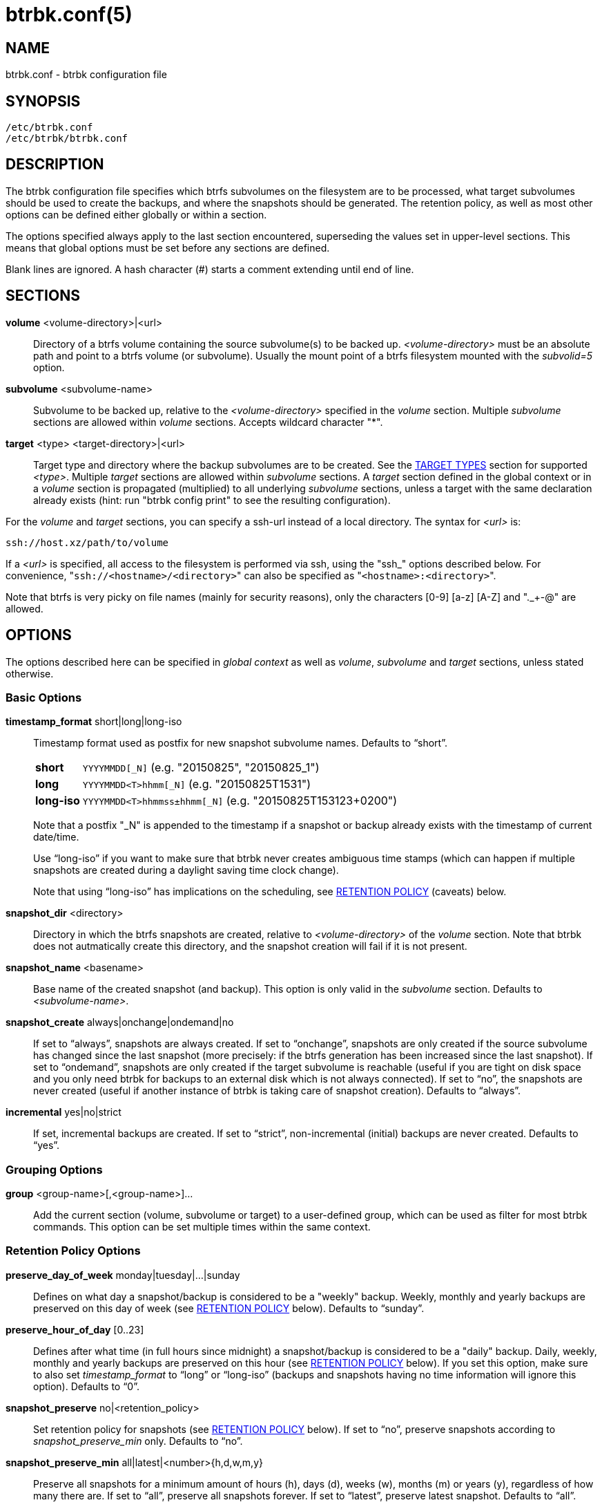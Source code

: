 btrbk.conf(5)
=============
:date:        2018-03-05
:revision:    0.26.1
:man manual:  Btrbk Manual
:man source:  Btrbk


NAME
----

btrbk.conf - btrbk configuration file


SYNOPSIS
--------

[literal]
/etc/btrbk.conf
/etc/btrbk/btrbk.conf


DESCRIPTION
-----------

The btrbk configuration file specifies which btrfs subvolumes on the
filesystem are to be processed, what target subvolumes should be used
to create the backups, and where the snapshots should be
generated. The retention policy, as well as most other options can be
defined either globally or within a section.

The options specified always apply to the last section encountered,
superseding the values set in upper-level sections. This means that
global options must be set before any sections are defined.

Blank lines are ignored. A hash character (#) starts a comment
extending until end of line.


SECTIONS
--------

*volume* <volume-directory>|<url>::
	Directory of a btrfs volume containing the source subvolume(s)
	to be backed up. '<volume-directory>' must be an absolute path
	and point to a btrfs volume (or subvolume). Usually the mount
	point of a btrfs filesystem mounted with the 'subvolid=5'
	option.

*subvolume* <subvolume-name>::
    Subvolume to be backed up, relative to the '<volume-directory>'
    specified in the 'volume' section. Multiple 'subvolume' sections
    are allowed within 'volume' sections. Accepts wildcard character
    "*".

*target* <type> <target-directory>|<url>::
    Target type and directory where the backup subvolumes are to be
    created. See the <<_target_types,TARGET TYPES>> section for
    supported '<type>'. Multiple 'target' sections are allowed within
    'subvolume' sections. A 'target' section defined in the global
    context or in a 'volume' section is propagated (multiplied) to all
    underlying 'subvolume' sections, unless a target with the same
    declaration already exists (hint: run "btrbk config print" to see
    the resulting configuration).

For the 'volume' and 'target' sections, you can specify a ssh-url
instead of a local directory. The syntax for '<url>' is:

    ssh://host.xz/path/to/volume

If a '<url>' is specified, all access to the filesystem is performed
via ssh, using the "ssh_" options described below. For convenience,
"+ssh://<hostname>/<directory>+" can also be specified as
"+<hostname>:<directory>+".

Note that btrfs is very picky on file names (mainly for security
reasons), only the characters [0-9] [a-z] [A-Z] and "._+-@" are
allowed.


OPTIONS
-------

The options described here can be specified in 'global context' as
well as 'volume', 'subvolume' and 'target' sections, unless stated
otherwise.


=== Basic Options

*timestamp_format* short|long|long-iso::
    Timestamp format used as postfix for new snapshot subvolume
    names. Defaults to ``short''.
+
--
ifndef::backend-manpage[]
[horizontal]
endif::backend-manpage[]
*short*;;    +YYYYMMDD[_N]+  (e.g. "20150825", "20150825_1")
*long*;;     +YYYYMMDD<T>hhmm[_N]+  (e.g. "20150825T1531")
*long-iso*;; +YYYYMMDD<T>hhmmss&plusmn;hhmm[_N]+  (e.g. "20150825T153123+0200")
--
+
Note that a postfix "_N" is appended to the timestamp if a snapshot or
backup already exists with the timestamp of current date/time.
+
Use ``long-iso'' if you want to make sure that btrbk never
creates ambiguous time stamps (which can happen if multiple
snapshots are created during a daylight saving time clock
change).
+
Note that using ``long-iso'' has implications on the scheduling, see
<<_retention_policy,RETENTION POLICY>> (caveats) below.

*snapshot_dir* <directory>::
    Directory in which the btrfs snapshots are created, relative to
    '<volume-directory>' of the 'volume' section. Note that btrbk does
    not autmatically create this directory, and the snapshot creation
    will fail if it is not present.

*snapshot_name* <basename>::
    Base name of the created snapshot (and backup). This option is
    only valid in the 'subvolume' section. Defaults to
    '<subvolume-name>'.

*snapshot_create* always|onchange|ondemand|no::
    If set to ``always'', snapshots are always created. If set to
    ``onchange'', snapshots are only created if the source subvolume
    has changed since the last snapshot (more precisely: if the btrfs
    generation has been increased since the last snapshot). If set to
    ``ondemand'', snapshots are only created if the target subvolume
    is reachable (useful if you are tight on disk space and you only
    need btrbk for backups to an external disk which is not always
    connected). If set to ``no'', the snapshots are never created
    (useful if another instance of btrbk is taking care of snapshot
    creation). Defaults to ``always''.

*incremental* yes|no|strict::
    If set, incremental backups are created. If set to ``strict'',
    non-incremental (initial) backups are never created. Defaults to
    ``yes''.


=== Grouping Options

*group* <group-name>[,<group-name>]...::
    Add the current section (volume, subvolume or target) to a
    user-defined group, which can be used as filter for most btrbk
    commands. This option can be set multiple times within the same
    context.


=== Retention Policy Options

*preserve_day_of_week* monday|tuesday|...|sunday::
    Defines on what day a snapshot/backup is considered to be a
    "weekly" backup. Weekly, monthly and yearly backups are preserved
    on this day of week (see <<_retention_policy,RETENTION POLICY>>
    below). Defaults to ``sunday''.

*preserve_hour_of_day* [0..23]::
    Defines after what time (in full hours since midnight) a
    snapshot/backup is considered to be a "daily" backup. Daily,
    weekly, monthly and yearly backups are preserved on this hour (see
    <<_retention_policy,RETENTION POLICY>> below). If you set this
    option, make sure to also set 'timestamp_format' to ``long'' or
    ``long-iso'' (backups and snapshots having no time information
    will ignore this option). Defaults to ``0''.

*snapshot_preserve* no|<retention_policy>::
    Set retention policy for snapshots (see
    <<_retention_policy,RETENTION POLICY>> below). If set to ``no'',
    preserve snapshots according to 'snapshot_preserve_min'
    only. Defaults to ``no''.

*snapshot_preserve_min* all|latest|<number>{h,d,w,m,y}::
    Preserve all snapshots for a minimum amount of hours (h), days
    (d), weeks (w), months (m) or years (y), regardless of how many
    there are. If set to ``all'', preserve all snapshots forever. If
    set to ``latest'', preserve latest snapshot. Defaults to ``all''.

*target_preserve* no|<retention_policy>::
    Set retention policy for backups (see
    <<_retention_policy,RETENTION POLICY>> below). If set to ``no'',
    preserve backups according to 'target_preserve_min' only. Defaults
    to ``no''.

*target_preserve_min*  all|latest|no|<number>{h,d,w,m,y}::
    Preserve all backups for a minimum amount of hours (h), days (d),
    weeks (w), months (m) or years (y), regardless of how many there
    are. If set to ``all'', preserve all backups forever. If set to
    ``latest'', always preserve the latest backup (useful in
    conjunction with "target_preserve no", if you want to keep the
    latest backup only). If set to ``no'', only the backups following
    the 'target_preserve' policy are created. Defaults to ``all''.

*archive_preserve* no|<retention_policy>::
    Set retention policy for archives ("btrbk archive" command), with
    same semantics as 'target_preserve'.

*archive_preserve_min* all|latest|no|<number>{h,d,w,m,y}::
    Set retention policy for archives ("btrbk archive" command), with
    same semantics as 'target_preserve_min'.

*archive_exclude* <pattern>  _*experimental*_::
    Exclude subvolumes matching <pattern> from archiving. The pattern
    accepts wildcard character "*", and is matched against the end of
    the pathname.


=== SSH Options

*ssh_identity* <file>::
    Absolute path to a ssh identity file (private key). Note that if
    the private key is password protected, btrbk will prompt for user
    input, which is usually not desired.

*ssh_user* <username>::
    Remote username for ssh. Defaults to ``root''. Note that you will
    have to make sure that the remote user is able to run
    "/sbin/btrfs" (which needs root privileges).

*ssh_port* <port>|default::
    Port to connect to on the remote host. Defaults to ``default''
    (the port specified in 'ssh_config', which defaults to 22).

*ssh_compression* yes|no:: 
    Enables or disables the compression of ssh connections. Defaults
    to ``no''.

*ssh_cipher_spec* <cipher_spec>::
    Selects the cipher specification for encrypting the session
    (comma-separated list of ciphers in order of preference). See the
    "-c cipher_spec" option in ssh(1) for more information. Defaults
    to ``default'' (the ciphers specified in 'ssh_config').


=== Data Stream Options

*stream_compress* <compress_command>|no::
    Compress the btrfs send stream before transferring it from/to
    remote locations. Defaults to ``no''. If enabled, make sure that
    '<compress_command>' is available on the source and target
    hosts. Supported '<compress_command>': gzip, pigz, bzip2, pbzip2,
    xz, lzo, lz4.

*stream_compress_level* default|<number>::
    Compression level for the specified '<compress_command>'. Refer to
    the related man-page for details (usually [1..9], where 1 means
    fastest compression). Defaults to ``default'' (the default
    compression level of '<compress_command>').

*stream_compress_threads* default|<number>::
    Number of threads to use for <compress_command>. Only supported
    for "pigz", "pbzip2" and recent versions of "xz".

*stream_buffer* <size>|no::
    Add a buffer to the btrfs send stream (in front of "btrfs
    receive"), with a maximum size of '<size>'. This can give a speed
    improvement (measured up to 20%) on both local or remote
    operations, but also increases system load. A suffix of "k", "m",
    "g", or "%" can be added to '<size>' to denote kilobytes (*1024),
    megabytes, gigabytes, or a percentage of total physical
    memory. Defaults to ``no''. If enabled, make sure that the
    "mbuffer" command is available on the target host.

*rate_limit* <rate>|no::
    Limit the transfer to a maximum of '<rate>' bytes per second. A
    suffix of "k", "m", "g", or "t" can be added to denote kilobytes
    (*1024), megabytes, and so on. Defaults to ``no''. If enabled for
    remote sources, make sure that the "pv" command is available on
    the source host.


=== System Options

*transaction_log* <file>|no::
    If set, all transactions (snapshot create, subvolume send-receive,
    subvolume delete) as well as abort messages are logged to <file>,
    in a space-separated table format: "localtime type status
    target_url source_url parent_url message".

*transaction_syslog*  <facility>|no::
    If set, all transactions (as described in 'transaction_log' above)
    are logged to syslog. The program name used in the messages is
    "btrbk".  Accepted parameters for '<facility>': user, mail,
    daemon, auth, lpr, news, cron, authpriv, local0..local7.

*lockfile* <file>|no::
    Create lockfile <file> on startup; checks lockfile before running
    any btrfs commands (using perl "flock"), and exits if the lock is
    held by another btrbk instance. Ignored on dryrun ('-n',
    '--dry-run'). See also '--lockfile' command-line option.

*backend* btrfs-progs|btrfs-progs-btrbk|btrfs-progs-sudo::
    Backend filesystem utilities to be used for btrfs specific
    operations. The default ``btrfs-progs'' simply executes btrfs(8)
    commands groups (e.g. "btrfs subvolume show").
+
--
btrfs-progs::
    Default backend, btrfs commands are called as specified in
    btrfs(8) (e.g. "btrfs subvolume show").

btrfs-progs-btrbk::
    btrfs commands are separated by a dash instead of a whitespace
    (e.g. "btrfs-subvolume-show" instead of "btrfs subvolume
    show"). Useful for setting suid or file capabilities (setcap) on
    specific btrfs commands, as implemented in
    <https://github.com/digint/btrfs-progs-btrbk>.

btrfs-progs-sudo::
    btrfs commands are prefixed with "sudo -n" (e.g. "sudo -n btrfs
    subvolume show" instead of "btrfs subvolume show"). Make sure to
    have appropriate (root) permissions for "btrfs" command groups in
    /etc/sudoers.
--
+
For convenience, it is also possible to set *backend_local* or
*backend_remote* options, which will override the backend only for
local or remote sources/targets (e.g. "backend_remote
btrfs-progs-btrbk").


=== Btrfs Specific Options

*btrfs_commit_delete* after|each|no::
    If set, make sure the deletion of snapshot and backup subvolumes
    are committed to disk when btrbk terminates. Defaults to ``no''.

*snapshot_qgroup_destroy* yes|no  _*experimental*_:: {blank}
*target_qgroup_destroy* yes|no  _*experimental*_:: {blank}
*archive_qgroup_destroy* yes|no  _*experimental*_::
    Whenever a subvolume is deleted, also destroy corresponding
    default qgroup "+0/<subvol-id>+". Only useful if you have enabled
    btrfs quota support. See also:
    <https://bugzilla.kernel.org/show_bug.cgi?id=91751>


RETENTION POLICY
----------------

btrbk uses separate retention policies for snapshots and backups,
which are defined by the 'snapshot_preserve_min', 'snapshot_preserve',
'target_preserve_min', 'target_preserve', 'preserve_day_of_week' and
'preserve_hour_of_day' configuration options.

Within this section, any statement about "backups" is always valid for
backups as well as snapshots, referring to 'target_preserve' or
'snapshot_preserve' respectively.

The format for '<retention_policy>' is:

{nwsp}:: [<hourly>h] [<daily>d] [<weekly>w] [<monthly>m] [<yearly>y]

With the following semantics:

*hourly*::
    Defines how many hours back hourly backups should be
    preserved. The first backup of an hour is considered an hourly
    backup. Note that if you use <hourly> scheduling, make sure to
    also set 'timestamp_format' to ``long'' or ``long-iso'', or the
    scheduler will interpret the time as "00:00" (midnight).

*daily*::
    Defines how many days back daily backups should be preserved. The
    first backup of a day (starting at 'preserve_hour_of_day') is
    considered a daily backup.

*weekly*::
    Defines how many weeks back weekly backups should be
    preserved. The first daily backup created at
    'preserve_day_of_week' (or the first backup in this week if none
    was made on the exact day) is considered as a weekly backup.

*monthly*::
    Defines how many months back monthly backups should be
    preserved. Every first weekly backup in a month is considered a
    monthly backup.

*yearly*::
    Defines for how many years back yearly backups should be
    preserved. Every first monthly backup in a year is considered a
    yearly backup.

Use an asterisk for ``all'' (e.g. "target_preserve 60d *m"
states: "preserve daily backups for 60 days back, and all monthly
backups").

The reference time (which defines the beginning of a day, week, month
or year) for all date/time calculations is the local time of the host
running btrbk.

Hint: Run btrbk with the '--print-schedule' option to get a
comprehensive output of the scheduler results.

Caveats:

* If you run a setup with several btrbk instances (e.g. one
  snapshot-only instance per remote client, and a separate fetch-only
  instance on the backup server), it makes perfectly sense to run
  btrbk with different local time on the clients, in order to make
  sure the backups from all the remote hosts are preserved for
  "midnight", and not at "00:00 UTC" (which would be "14:00" in
  Honolulu). If you want this behaviour, do NOT use "timestamp_format
  long-iso".

* If "timestamp_format long-iso" is set, running btrbk from different
  time zones leads to different interpretation of "first in day, week,
  month, or year". Make sure to run btrbk with the same time zone on
  every host, e.g. by setting the TZ environment variable (see
  tzset(3)).


TARGET TYPES
------------

*send-receive*::
    Backup to a btrfs filesystem, using "btrfs send/receive". This is
    the recommended (standard) target type. The '<target-directory>'
    must be an absolute path and point to a btrfs volume (or
    subvolume), or to a directory within a subvolume. See
    btrfs-send(8), btrfs-receive(8).

*raw*  _*experimental*_::
    Backup to a raw (filesystem independent) file from the output of
    btrfs-send(8), with optional compression and encryption.
+
--
Note that the target preserve mechanism is currently disabled for
incremental raw backups (btrbk does not delete any incremental raw
files)!

Raw backups consist of two files: the main data file containing the
btrfs send stream, and a sidecar file ".info" containing metadata:

  <snapshot-name>.<timestamp>[_N].btrfs[.gz|.bz2|.xz][.gpg]
  <snapshot-name>.<timestamp>[_N].btrfs[.gz|.bz2|.xz][.gpg].info

For 'incremental' backups ("incremental yes"), please note that:

* As soon as a single 'incremental' backup file is lost or corrupted,
  all later incremental backups become invalid, as there is no common
  parent for the subsequent incremental images anymore. This might be
  a good compromise for a vacation backup plan, but for the long term
  make sure that a non-incremental backup is triggered from time to
  time.

* There is currently no support for rotation of incremental backups:
  if 'incremental' is set, a full backup must be triggered manually
  from time to time in order to be able to delete old backups.


Additional options for raw targets:

*raw_target_compress* <compress_command>|no::
    Compression algorithm to use for raw backup target. Supported
    '<compress_command>': gzip, pigz, bzip2, pbzip2, xz, lzo, lz4.
*raw_target_compress_level* default|<number>::
    Compression level for the specified <compress_command>.
*raw_target_compress_threads* default|<number>::
    Number of threads to use for <compress_command>.
*raw_target_split* <size>|no:: {zwsp}
    Split the raw backup file into pieces of size '<size>'.
*raw_target_block_size* <number>::
    Block size to use for writing the raw backup file. Defaults to
    ``128K''.
*raw_target_encrypt* gpg|openssl_enc|no::
    If enabled, encrypt the target raw file using gpg or openssl_enc.


Additional options for "raw_target_encrypt gpg":

*gpg_keyring* <file>::
    Keyring to use for gpg, e.g. "`/etc/btrbk/gpg/pubring.kbx`".
*gpg_recipient* <name>::
    Encrypt for user id '<name>' (email address).


Additional options for "raw_target_encrypt openssl_enc" ('very
experimental'):

*openssl_ciphername*{nbsp}<name>::
    Defaults to ``aes-256-cbc''.
*openssl_iv_size* <size-in-bytes>|no::
    Depends on selected cipher.
*openssl_keyfile* <file>|no::
    Point to a key file in hex (absolute path). Example key file
    creation (256bit key):
+
------------
  # dd if=/dev/urandom bs=1 count=32 \
    | od -x -A n \
    | tr -d "[:space:]" > /path/to/keyfile
------------

*kdf_backend* <file>|no::
    KDF backend to be executed,
    e.g. "`/usr/share/btrbk/scripts/kdf_pbkdf2.py`".
*kdf_keysize* <size-in-bytes>::
    Defaults to ``32''.
*kdf_keygen* once|each::
    Defaults to ``once''.
--


AVAILABILITY
------------

Please refer to the btrbk project page *<https://digint.ch/btrbk/>*
for further details.


SEE ALSO
--------

*btrbk*(1)


AUTHOR
------
Axel Burri <axel@tty0.ch>
